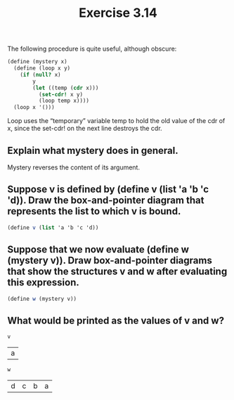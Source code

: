 #+Title: Exercise 3.14
The following procedure is quite useful, although obscure:
#+BEGIN_SRC scheme :results silent :session mystery
  (define (mystery x)
    (define (loop x y)
      (if (null? x)
          y
          (let ((temp (cdr x)))
            (set-cdr! x y)
            (loop temp x))))
    (loop x '()))
#+END_SRC

Loop uses the “temporary” variable temp to hold the old value of the cdr of x, since the set-cdr! on the next line destroys the cdr. 

** Explain what mystery does in general. 
Mystery reverses the content of its argument.

** Suppose v is defined by (define v (list 'a 'b 'c 'd)). Draw the box-and-pointer diagram that represents the list to which v is bound. 

#+BEGIN_SRC scheme :results silent :session mystery
  (define v (list 'a 'b 'c 'd))
#+END_SRC

[[./images/3.14/list-v.svg]]

** Suppose that we now evaluate (define w (mystery v)). Draw box-and-pointer diagrams that show the structures v and w after evaluating this expression.

#+BEGIN_SRC scheme :results silent :session mystery
  (define w (mystery v))
#+END_SRC

[[./images/3.14/list-v-w.svg]]

** What would be printed as the values of v and w?
#+BEGIN_SRC scheme :session mystery :exports both
  v
#+END_SRC

#+RESULTS:
| a |

#+BEGIN_SRC scheme :session mystery :exports both
  w
#+END_SRC

#+RESULTS:
| d | c | b | a |

